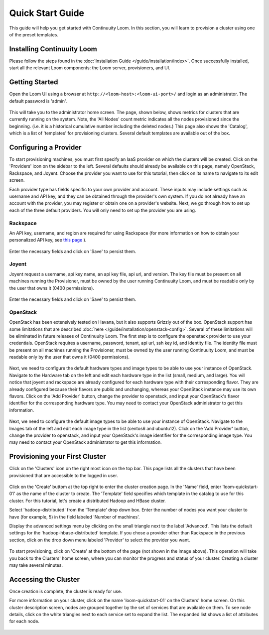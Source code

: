 ..
   Copyright 2012-2014, Continuuity, Inc.

   Licensed under the Apache License, Version 2.0 (the "License");
   you may not use this file except in compliance with the License.
   You may obtain a copy of the License at
 
       http://www.apache.org/licenses/LICENSE-2.0

   Unless required by applicable law or agreed to in writing, software
   distributed under the License is distributed on an "AS IS" BASIS,
   WITHOUT WARRANTIES OR CONDITIONS OF ANY KIND, either express or implied.
   See the License for the specific language governing permissions and
   limitations under the License.

.. _guide_installation_toplevel:

.. index::
   single: Quick Start Guide

==================
Quick Start Guide
==================

This guide will help you get started with Continuuity Loom. In this section, you will learn to provision a cluster
using one of the preset templates.

Installing Continuuity Loom
===========================

Please follow the steps found in the :doc:`Installation Guide </guide/installation/index>`. Once successfully installed,
start all the relevant Loom components: the Loom server, provisioners, and UI.

Getting Started
===============

Open the Loom UI using a browser at ``http://<loom-host>:<loom-ui-port>/`` and login as an administrator. The default
password is 'admin'.  

.. figure:: /guide/quickstart/quickstart-screenshot-1.png
    :align: center
    :width: 800px
    :alt: Login as an administrator
    :figclass: align-center


This will take you to the administrator home screen. The
page, shown below, shows metrics for clusters that are currently running on the system. Note, the 'All Nodes' count metric
indicates all the nodes provisioned since the beginning. (i.e. it is a historical cumulative number including the
deleted nodes.) This page also shows the 'Catalog', which is a list of 'templates'
for provisioning clusters. Several default templates are available out of the box.

.. figure:: /guide/quickstart/quickstart-screenshot-2.png
    :align: center
    :width: 800px
    :alt: Administrator home screen
    :figclass: align-center

Configuring a Provider
=========================

To start provisioning machines, you must first specify an IaaS provider on which the clusters will be created. Click on the 
'Providers' icon on the sidebar to the left. Several defaults should already be available on this
page, namely OpenStack, Rackspace, and Joyent. Choose the provider you want to use for this
tutorial, then click on its name to navigate to its edit screen.

Each provider type has fields specific to your own provider and account.
These inputs may include settings such as username and API key, and they can be obtained through the provider's own 
system. If you do not already have an account with the provider, you may register or obtain one on a provider's 
website. Next, we go through how to set up each of the three default providers. You will only need to set up the
provider you are using.

Rackspace
^^^^^^^^^
An API key, username, and region are required for using Rackspace (for more information on how to obtain your personalized API key, see
`this page <http://www.rackspace.com/knowledge_center/article/rackspace-cloud-essentials-1-generating-your-api-key>`_ ).

.. figure:: /guide/quickstart/rackspace.png
    :align: center
    :width: 800px
    :alt: Configuring a Rackspace provider
    :figclass: align-center

Enter the necessary fields and click on 'Save' to persist them.

Joyent
^^^^^^
Joyent request a username, api key name, an api key file, api url, and version. The key file must be present on all machines
running the Provisioner, must be owned by the user running Continuuity Loom, and must be readable only by the user that owns it
(0400 permissions). 

.. figure:: /guide/quickstart/joyent.png
    :align: center
    :width: 800px
    :alt: Configuring a Joyent provider
    :figclass: align-center

Enter the necessary fields and click on 'Save' to persist them.

OpenStack
^^^^^^^^^
OpenStack has been extensively tested on Havana, but it also supports Grizzly out of the box. OpenStack support has 
some limitations that are described :doc:`here </guide/installation/openstack-config>`.
Several of these limitations will be eliminated in future releases of Continuuity Loom.
The first step is to configure the openstack provider to use your credentials. 
OpenStack requires a username, password, tenant, api url, ssh key id, and identity file. The identity file must be 
present on all machines running the Provisioner, must be owned by the user running Continuuity Loom, and must be readable only by
the user that owns it (0400 permissions).

.. figure:: /guide/quickstart/openstack-provider.png
    :align: center
    :width: 800px
    :alt: Configuring an OpenStack provider
    :figclass: align-center

Next, we need to configure the default hardware types and image types to be able to use your instance of OpenStack. Navigate
to the Hardware tab on the left and edit each hardware type in the list (small, medium, and large). You will notice that 
joyent and rackspace are already configured for each hardware type with their corresponding flavor. They are already 
configured because their flavors are public and unchanging, whereas your OpenStack instance may use its own flavors. Click on the 
'Add Provider' button, change the provider to openstack, and input your OpenStack's flavor identifier for the corresponding hardware 
type. You may need to contact your OpenStack administrator to get this information. 

.. figure:: /guide/quickstart/openstack-hardware.png
    :align: center
    :width: 800px
    :alt: Configuring an OpenStack hardware type
    :figclass: align-center

Next, we need to configure the default image types to be able to use your instance of OpenStack. Navigate to the 
Images tab of the left and edit each image type in the list (centos6 and ubuntu12). Click on the 'Add Provider' button,
change the provider to openstack, and input your OpenStack's image identifier for the corresponding image type. You may need to 
contact your OpenStack administrator to get this information.

.. figure:: /guide/quickstart/openstack-image.png
    :align: center
    :width: 800px
    :alt: Configuring an OpenStack image type
    :figclass: align-center


Provisioning your First Cluster
===============================

Click on the 'Clusters' icon on the right most icon on the top bar. This page lists all the clusters
that have been provisioned that are accessible to the logged in user.

.. figure:: /guide/quickstart/quickstart-screenshot-3.png
    :align: center
    :width: 800px
    :alt: Creating a cluster
    :figclass: align-center

Click on the 'Create' buttom at the top right to enter the cluster creation page. In the 'Name' field,
enter 'loom-quickstart-01' as the name of the cluster to create. The 'Template' field
specifies which template in the catalog to use for this cluster. For this tutorial, let's
create a distributed Hadoop and HBase cluster.

Select 'hadoop-distributed' from the 'Template' drop down box. Enter the number of nodes you want your cluster
to have (for example, 5) in the field labeled 'Number of machines'.

Display the advanced settings menu by clicking on the small triangle next to the label 'Advanced'. This lists
the default settings for the 'hadoop-hbase-distributed' template. If you chose a provider other than Rackspace
in the previous section, click on the drop down menu labeled 'Provider' to select the provider you want.

.. figure:: /guide/quickstart/quickstart-screenshot-5.png
    :align: center
    :width: 800px
    :alt: Advanced settings
    :figclass: align-center

To start provisioning, click on 'Create' at the bottom of the page (not shown in the image above). This operation will take you back to the Clusters' home
screen, where you can monitor the progress and status of your cluster. Creating a cluster may take several minutes.

.. figure:: /guide/quickstart/quickstart-screenshot-4.png
    :align: center
    :width: 800px
    :alt: Creation running
    :figclass: align-center

Accessing the Cluster
=====================

Once creation is complete, the cluster is ready for use.

For more information on your cluster, click on the name 'loom-quickstart-01' on the
Clusters' home screen. On this cluster description screen, nodes are grouped together by the set
of services that are available on them. To see node details, click on the white triangles next to each
service set to expand the list. The expanded list shows a list of attributes for each node.

.. figure:: /guide/quickstart/quickstart-screenshot-6.png
    :align: center
    :width: 800px
    :alt: Cluster description and details
    :figclass: align-center
